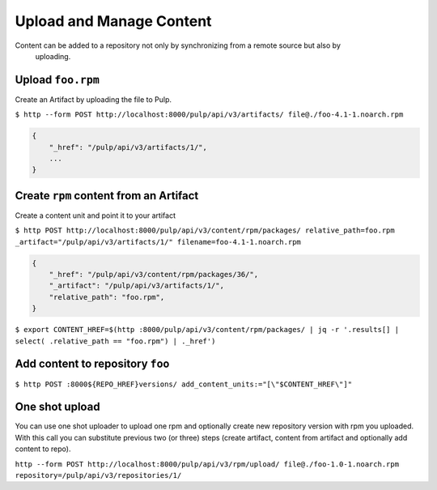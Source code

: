Upload and Manage Content
=========================

Content can be added to a repository not only by synchronizing from a remote source but also by
 uploading.


Upload ``foo.rpm``
------------------

Create an Artifact by uploading the file to Pulp.

``$ http --form POST http://localhost:8000/pulp/api/v3/artifacts/ file@./foo-4.1-1.noarch.rpm``

.. code:: json

    {
        "_href": "/pulp/api/v3/artifacts/1/",
        ...
    }

Create ``rpm`` content from an Artifact
---------------------------------------

Create a content unit and point it to your artifact

``$ http POST http://localhost:8000/pulp/api/v3/content/rpm/packages/ relative_path=foo.rpm _artifact="/pulp/api/v3/artifacts/1/" filename=foo-4.1-1.noarch.rpm``

.. code:: json

    {
        "_href": "/pulp/api/v3/content/rpm/packages/36/",
        "_artifact": "/pulp/api/v3/artifacts/1/",
        "relative_path": "foo.rpm",
    }

``$ export CONTENT_HREF=$(http :8000/pulp/api/v3/content/rpm/packages/ | jq -r '.results[] | select( .relative_path == "foo.rpm") | ._href')``


Add content to repository ``foo``
---------------------------------

``$ http POST :8000${REPO_HREF}versions/ add_content_units:="[\"$CONTENT_HREF\"]"``


One shot upload
---------------

You can use one shot uploader to upload one rpm and optionally create new repository version with rpm you uploaded.
With this call you can substitute previous two (or three) steps (create artifact, content from artifact and optionally add content to repo).

``http --form POST http://localhost:8000/pulp/api/v3/rpm/upload/ file@./foo-1.0-1.noarch.rpm repository=/pulp/api/v3/repositories/1/``
